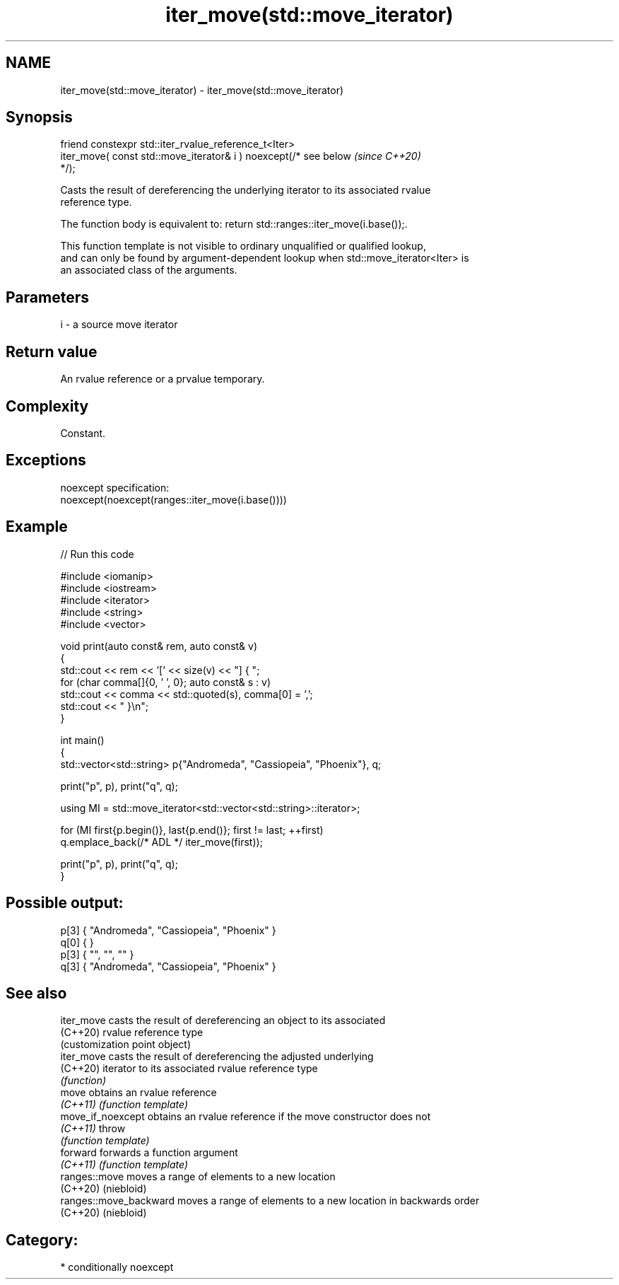 .TH iter_move(std::move_iterator) 3 "2024.06.10" "http://cppreference.com" "C++ Standard Libary"
.SH NAME
iter_move(std::move_iterator) \- iter_move(std::move_iterator)

.SH Synopsis
   friend constexpr std::iter_rvalue_reference_t<Iter>
       iter_move( const std::move_iterator& i ) noexcept(/* see below     \fI(since C++20)\fP
   */);

   Casts the result of dereferencing the underlying iterator to its associated rvalue
   reference type.

   The function body is equivalent to: return std::ranges::iter_move(i.base());.

   This function template is not visible to ordinary unqualified or qualified lookup,
   and can only be found by argument-dependent lookup when std::move_iterator<Iter> is
   an associated class of the arguments.

.SH Parameters

   i - a source move iterator

.SH Return value

   An rvalue reference or a prvalue temporary.

.SH Complexity

   Constant.

.SH Exceptions

   noexcept specification:
   noexcept(noexcept(ranges::iter_move(i.base())))

.SH Example


// Run this code

 #include <iomanip>
 #include <iostream>
 #include <iterator>
 #include <string>
 #include <vector>

 void print(auto const& rem, auto const& v)
 {
     std::cout << rem << '[' << size(v) << "] { ";
     for (char comma[]{0, ' ', 0}; auto const& s : v)
         std::cout << comma << std::quoted(s), comma[0] = ',';
     std::cout << " }\\n";
 }

 int main()
 {
     std::vector<std::string> p{"Andromeda", "Cassiopeia", "Phoenix"}, q;

     print("p", p), print("q", q);

     using MI = std::move_iterator<std::vector<std::string>::iterator>;

     for (MI first{p.begin()}, last{p.end()}; first != last; ++first)
         q.emplace_back(/* ADL */ iter_move(first));

     print("p", p), print("q", q);
 }

.SH Possible output:

 p[3] { "Andromeda", "Cassiopeia", "Phoenix" }
 q[0] {  }
 p[3] { "", "", "" }
 q[3] { "Andromeda", "Cassiopeia", "Phoenix" }

.SH See also

   iter_move             casts the result of dereferencing an object to its associated
   (C++20)               rvalue reference type
                         (customization point object)
   iter_move             casts the result of dereferencing the adjusted underlying
   (C++20)               iterator to its associated rvalue reference type
                         \fI(function)\fP
   move                  obtains an rvalue reference
   \fI(C++11)\fP               \fI(function template)\fP
   move_if_noexcept      obtains an rvalue reference if the move constructor does not
   \fI(C++11)\fP               throw
                         \fI(function template)\fP
   forward               forwards a function argument
   \fI(C++11)\fP               \fI(function template)\fP
   ranges::move          moves a range of elements to a new location
   (C++20)               (niebloid)
   ranges::move_backward moves a range of elements to a new location in backwards order
   (C++20)               (niebloid)

.SH Category:
     * conditionally noexcept
